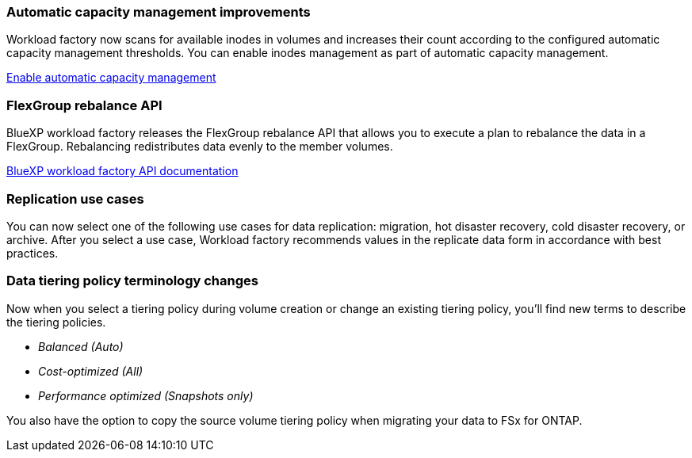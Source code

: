 === Automatic capacity management improvements
Workload factory now scans for available inodes in volumes and increases their count according to the configured automatic capacity management thresholds. You can enable inodes management as part of automatic capacity management. 

link:https://docs.netapp.com/us-en/workload-fsx-ontap/enable-auto-capacity-management.html[Enable automatic capacity management]

=== FlexGroup rebalance API
BlueXP workload factory releases the FlexGroup rebalance API that allows you to execute a plan to rebalance the data in a FlexGroup. Rebalancing redistributes data evenly to the member volumes. 

link:https://console.workloads.netapp.com/api-doc[BlueXP workload factory API documentation]

=== Replication use cases
You can now select one of the following use cases for data replication: migration, hot disaster recovery, cold disaster recovery, or archive. After you select a use case, Workload factory recommends values in the replicate data form in accordance with best practices. 

=== Data tiering policy terminology changes
Now when you select a tiering policy during volume creation or change an existing tiering policy, you'll find new terms to describe the tiering policies. 

* _Balanced (Auto)_
* _Cost-optimized (All)_
* _Performance optimized (Snapshots only)_

You also have the option to copy the source volume tiering policy when migrating your data to FSx for ONTAP. 


